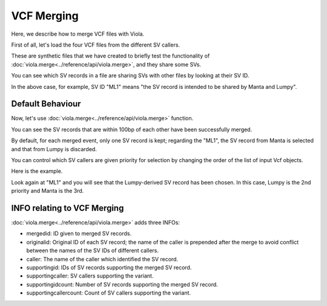 .. _merge:

==============
VCF Merging
==============

Here, we describe how to merge VCF files with Viola.

First of all, let's load the four VCF files from the different SV callers.

.. ipython:: python

    manta = viola.read_vcf('https://raw.githubusercontent.com/dermasugita/Viola-SV/master/examples/merging/test.merge.manta.vcf', variant_caller='manta')
    delly = viola.read_vcf('https://raw.githubusercontent.com/dermasugita/Viola-SV/master/examples/merging/test.merge.delly.vcf', variant_caller='delly')
    lumpy = viola.read_vcf('https://raw.githubusercontent.com/dermasugita/Viola-SV/master/examples/merging/test.merge.lumpy.vcf', variant_caller='lumpy')
    gridss = viola.read_vcf('https://raw.githubusercontent.com/dermasugita/Viola-SV/master/examples/merging/test.merge.gridss.vcf', variant_caller='gridss')

These are synthetic files that we have created to briefly test the functionality of :doc:`viola.merge<../reference/api/viola.merge>`, and they share some SVs.

You can see which SV records in a file are sharing SVs with other files by looking at their SV ID.

.. ipython:: python

    print(manta)

In the above case, for example, SV ID "ML1" means "the SV record is intended to be shared by Manta and Lumpy".

.. ipython:: python

    print(delly)
    print(lumpy)
    print(gridss)

-------------------
Default Behaviour
-------------------

Now, let's use :doc:`viola.merge<../reference/api/viola.merge>` function.

.. ipython:: python

    merged_vcf = viola.merge([manta, delly, lumpy, gridss], threshold=100)
    print(merged_vcf)

You can see the SV records that are within 100bp of each other have been successfully merged.

By default, for each merged event, only one SV record is kept; regarding the "ML1", the SV record from Manta is selected and that from Lumpy is discarded.

You can control which SV callers are given priority for selection by changing the order of the list of input Vcf objects.

Here is the example.

.. ipython:: python

    merged_vcf = viola.merge([delly, lumpy, manta, gridss], threshold=100)
    print(merged_vcf)

Look again at "ML1" and you will see that the Lumpy-derived SV record has been chosen. In this case, Lumpy is the 2nd priority and Manta is the 3rd.

------------------------------
INFO relating to VCF Merging
------------------------------

:doc:`viola.merge<../reference/api/viola.merge>` adds three INFOs:

* mergedid: ID given to merged SV records.
* originalid: Original ID of each SV record; the name of the caller is prepended after the merge to avoid conflict between the names of the SV IDs of different callers. 
* caller: The name of the caller which identified the SV record.
* supportingid: IDs of SV records supporting the merged SV record.
* supportingcaller: SV callers supporting the variant.
* supportingidcount: Number of SV records supporting the merged SV record.
* supportingcallercount: Count of SV callers supporting the variant.